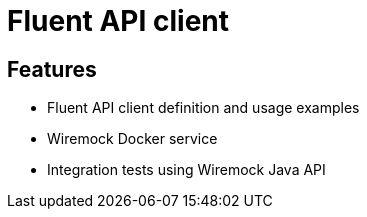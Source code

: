 = Fluent API client

== Features

* Fluent API client definition and usage examples
* Wiremock Docker service
* Integration tests using Wiremock Java API
